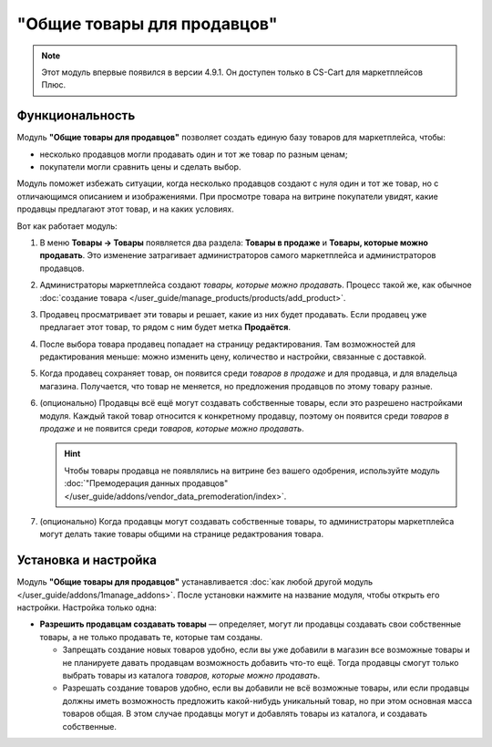 ****************************
"Общие товары для продавцов"
****************************

.. note::

    Этот модуль впервые появился в версии 4.9.1. Он доступен только в CS-Cart для маркетплейсов Плюс.

================
Функциональность
================

Модуль **"Общие товары для продавцов"** позволяет создать единую базу товаров для маркетплейса, чтобы:

* несколько продавцов могли продавать один и тот же товар по разным ценам;

* покупатели могли сравнить цены и сделать выбор.

  .. fancybox:: img/buying_common_product.png
      :alt: Potential buyers of a product will see offers from all vendors.

Модуль поможет избежать ситуации, когда несколько продавцов создают с нуля один и тот же товар, но с отличающимся описанием и изображениями. При просмотре товара на витрине покупатели увидят, какие продавцы предлагают этот товар, и на каких условиях.

Вот как работает модуль:

#. В меню **Товары → Товары** появляется два раздела: **Товары в продаже** и **Товары, которые можно продавать**. Это изменение затрагивает администраторов самого маркетплейса и администраторов продавцов.

#. Администраторы маркетплейса создают *товары, которые можно продавать*. Процесс такой же, как обычное :doc:`создание товара </user_guide/manage_products/products/add_product>`.

   .. fancybox:: img/products_that_vendors_can_sell.png
       :alt: Продавцы могут продавать товары, созданные владельцем маркетплейса.

#. Продавец просматривает эти товары и решает, какие из них будет продавать. Если продавец уже предлагает этот товар, то рядом с ним будет метка **Продаётся**.

#. После выбора товара продавец попадает на страницу редактирования. Там возможностей для редактирования меньше: можно изменить цену, количество и настройки, связанные с доставкой.

   .. fancybox:: img/selling_existing_product.png
       :alt: Возможности продавца по изменению товара, созданного владельцем маркетплейса, ограничены.

#. Когда продавец сохраняет товар, он появится среди *товаров в продаже* и для продавца, и для владельца магазина. Получается, что товар не меняется, но предложения продавцов по этому товару разные.

#. (опционально) Продавцы всё ещё могут создавать собственные товары, если это разрешено настройками модуля. Каждый такой товар относится к конкретному продавцу, поэтому он появится среди *товаров в продаже* и не появится среди *товаров, которые можно продавать*.

   .. hint::

        Чтобы товары продавца не появлялись на витрине без вашего одобрения, используйте модуль :doc:`"Премодерация данных продавцов" </user_guide/addons/vendor_data_premoderation/index>`.

#. (опционально) Когда продавцы могут создавать собственные товары, то администраторы маркетплейса могут делать такие товары общими на странице редактрования товара.

   .. fancybox:: img/make_product_common.png
       :alt: Владелец маркетплейса может сделать товар продавца общим.

=====================
Установка и настройка
=====================

Модуль **"Общие товары для продавцов"** устанавливается :doc:`как любой другой модуль </user_guide/addons/1manage_addons>`. После установки нажмите на название модуля, чтобы открыть его настройки. Настройка только одна:

* **Разрешить продавцам создавать товары** — определяет, могут ли продавцы создавать свои собственные товары, а не только продавать те, которые там созданы.

  .. fancybox:: img/common_products_settings.png
      :alt: Настройки модуля "Общие товары для продавцов".

  * Запрещать создание новых товаров удобно, если вы уже добавили в магазин все возможные товары и не планируете давать продавцам возможность добавить что-то ещё. Тогда продавцы смогут только выбрать товары из каталога *товаров, которые можно продавать*.

  * Разрешать создание товаров удобно, если вы добавили не всё возможные товары, или если продавцы должны иметь возможность предложить какой-нибудь уникальный товар, но при этом основная масса товаров общая. В этом случае продавцы могут и добавлять товары из каталога, и создавать собственные.

    .. fancybox:: img/vendor_creates_product.png
        :alt: Продавец может создать товар, даже когда модуль "Общие товары" включен.
